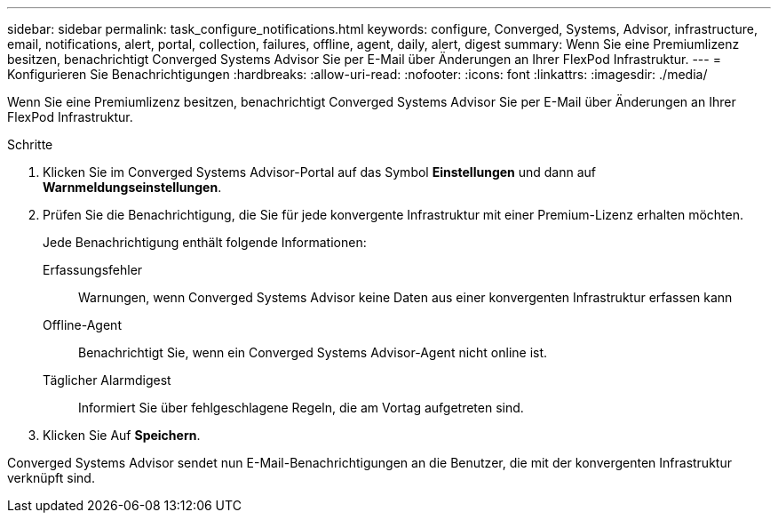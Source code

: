 ---
sidebar: sidebar 
permalink: task_configure_notifications.html 
keywords: configure, Converged, Systems, Advisor, infrastructure, email, notifications, alert, portal, collection, failures, offline, agent, daily, alert, digest 
summary: Wenn Sie eine Premiumlizenz besitzen, benachrichtigt Converged Systems Advisor Sie per E-Mail über Änderungen an Ihrer FlexPod Infrastruktur. 
---
= Konfigurieren Sie Benachrichtigungen
:hardbreaks:
:allow-uri-read: 
:nofooter: 
:icons: font
:linkattrs: 
:imagesdir: ./media/


[role="lead"]
Wenn Sie eine Premiumlizenz besitzen, benachrichtigt Converged Systems Advisor Sie per E-Mail über Änderungen an Ihrer FlexPod Infrastruktur.

.Schritte
. Klicken Sie im Converged Systems Advisor-Portal auf das Symbol *Einstellungen* und dann auf *Warnmeldungseinstellungen*.
. Prüfen Sie die Benachrichtigung, die Sie für jede konvergente Infrastruktur mit einer Premium-Lizenz erhalten möchten.
+
Jede Benachrichtigung enthält folgende Informationen:

+
Erfassungsfehler:: Warnungen, wenn Converged Systems Advisor keine Daten aus einer konvergenten Infrastruktur erfassen kann
Offline-Agent:: Benachrichtigt Sie, wenn ein Converged Systems Advisor-Agent nicht online ist.
Täglicher Alarmdigest:: Informiert Sie über fehlgeschlagene Regeln, die am Vortag aufgetreten sind.


. Klicken Sie Auf *Speichern*.


Converged Systems Advisor sendet nun E-Mail-Benachrichtigungen an die Benutzer, die mit der konvergenten Infrastruktur verknüpft sind.
